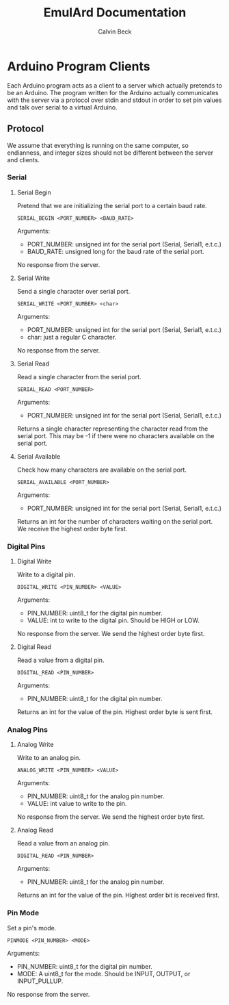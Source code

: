 #+TITLE: EmulArd Documentation
#+AUTHOR: Calvin Beck
#+OPTIONS: ^:{}

* Arduino Program Clients
  Each Arduino program acts as a client to a server which actually
  pretends to be an Arduino. The program written for the Arduino
  actually communicates with the server via a protocol over stdin and
  stdout in order to set pin values and talk over serial to a virtual
  Arduino.
** Protocol
   We assume that everything is running on the same computer, so
   endianness, and integer sizes should not be different between the
   server and clients.
*** Serial
**** Serial Begin
     Pretend that we are initializing the serial port to a certain baud
     rate.

     : SERIAL_BEGIN <PORT_NUMBER> <BAUD_RATE>

     Arguments:
     - PORT_NUMBER: unsigned int for the serial port (Serial, Serial1, e.t.c.)
     - BAUD_RATE: unsigned long for the baud rate of the serial port.
     
     No response from the server.
**** Serial Write
     Send a single character over serial port.

     : SERIAL_WRITE <PORT_NUMBER> <char>

     Arguments:
     - PORT_NUMBER: unsigned int for the serial port (Serial, Serial1, e.t.c.)
     - char: just a regular C character.

     No response from the server.
**** Serial Read
     Read a single character from the serial port.

     : SERIAL_READ <PORT_NUMBER>

     Arguments:
     - PORT_NUMBER: unsigned int for the serial port (Serial, Serial1, e.t.c.)

     Returns a single character representing the character read from
     the serial port. This may be -1 if there were no characters
     available on the serial port.
**** Serial Available
     Check how many characters are available on the serial port.

     : SERIAL_AVAILABLE <PORT_NUMBER>

     Arguments:
     - PORT_NUMBER: unsigned int for the serial port (Serial, Serial1, e.t.c.)

     Returns an int for the number of characters waiting on the serial
     port. We receive the highest order byte first.
*** Digital Pins
**** Digital Write
     Write to a digital pin.

     : DIGITAL_WRITE <PIN_NUMBER> <VALUE>

     Arguments:
     - PIN_NUMBER: uint8_t for the digital pin number.
     - VALUE: int to write to the digital pin. Should be HIGH or LOW.

     No response from the server. We send the highest order byte
     first.
**** Digital Read
     Read a value from a digital pin.

     : DIGITAL_READ <PIN_NUMBER>

     Arguments:
     - PIN_NUMBER: uint8_t for the digital pin number.

     Returns an int for the value of the pin. Highest order byte is
     sent first.
*** Analog Pins
**** Analog Write
     Write to an analog pin.

     : ANALOG_WRITE <PIN_NUMBER> <VALUE>

     Arguments:
     - PIN_NUMBER: uint8_t for the analog pin number.
     - VALUE: int value to write to the pin.

     No response from the server. We send the highest order byte first.
**** Analog Read
     Read a value from an analog pin.

     : DIGITAL_READ <PIN_NUMBER>

     Arguments:
     - PIN_NUMBER: uint8_t for the analog pin number.

     Returns an int for the value of the pin. Highest order bit is
     received first.
*** Pin Mode
    Set a pin's mode.

    : PINMODE <PIN_NUMBER> <MODE>

    Arguments:
    - PIN_NUMBER: uint8_t for the digital pin number.
    - MODE: A uint8_t for the mode. Should be INPUT, OUTPUT, or INPUT_PULLUP.

    No response from the server.
